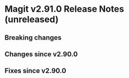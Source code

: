 * Magit v2.91.0 Release Notes (unreleased)
** Breaking changes
** Changes since v2.90.0
** Fixes since v2.90.0
